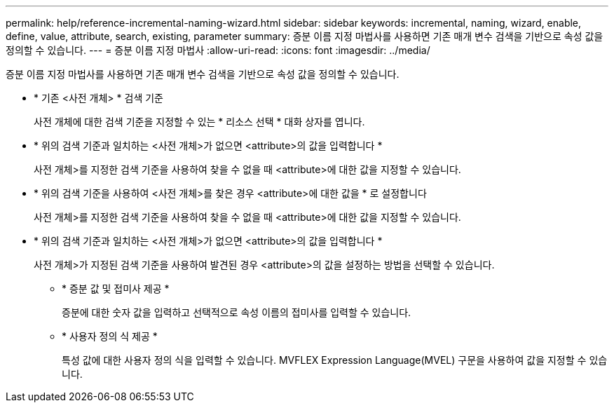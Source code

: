 ---
permalink: help/reference-incremental-naming-wizard.html 
sidebar: sidebar 
keywords: incremental, naming, wizard, enable, define, value, attribute, search, existing, parameter 
summary: 증분 이름 지정 마법사를 사용하면 기존 매개 변수 검색을 기반으로 속성 값을 정의할 수 있습니다. 
---
= 증분 이름 지정 마법사
:allow-uri-read: 
:icons: font
:imagesdir: ../media/


[role="lead"]
증분 이름 지정 마법사를 사용하면 기존 매개 변수 검색을 기반으로 속성 값을 정의할 수 있습니다.

* * 기존 <사전 개체> * 검색 기준
+
사전 개체에 대한 검색 기준을 지정할 수 있는 * 리소스 선택 * 대화 상자를 엽니다.

* * 위의 검색 기준과 일치하는 <사전 개체>가 없으면 <attribute>의 값을 입력합니다 *
+
사전 개체>를 지정한 검색 기준을 사용하여 찾을 수 없을 때 <attribute>에 대한 값을 지정할 수 있습니다.

* * 위의 검색 기준을 사용하여 <사전 개체>를 찾은 경우 <attribute>에 대한 값을 * 로 설정합니다
+
사전 개체>를 지정한 검색 기준을 사용하여 찾을 수 없을 때 <attribute>에 대한 값을 지정할 수 있습니다.

* * 위의 검색 기준과 일치하는 <사전 개체>가 없으면 <attribute>의 값을 입력합니다 *
+
사전 개체>가 지정된 검색 기준을 사용하여 발견된 경우 <attribute>의 값을 설정하는 방법을 선택할 수 있습니다.

+
** * 증분 값 및 접미사 제공 *
+
증분에 대한 숫자 값을 입력하고 선택적으로 속성 이름의 접미사를 입력할 수 있습니다.

** * 사용자 정의 식 제공 *
+
특성 값에 대한 사용자 정의 식을 입력할 수 있습니다. MVFLEX Expression Language(MVEL) 구문을 사용하여 값을 지정할 수 있습니다.




